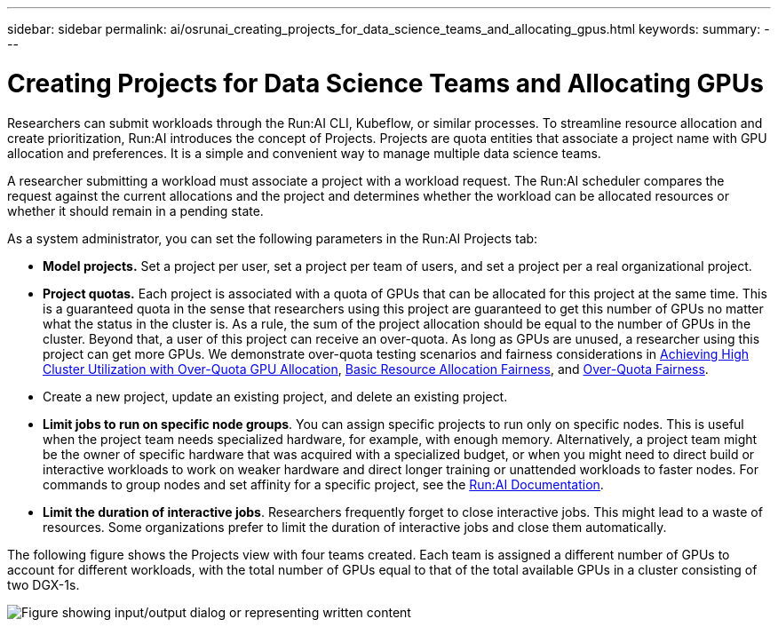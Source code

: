 ---
sidebar: sidebar
permalink: ai/osrunai_creating_projects_for_data_science_teams_and_allocating_gpus.html
keywords:
summary:
---

= Creating Projects for Data Science Teams and Allocating GPUs
:hardbreaks:
:nofooter:
:icons: font
:linkattrs:
:imagesdir: ../media/

//
// This file was created with NDAC Version 2.0 (August 17, 2020)
//
// 2020-09-11 12:14:20.453441
//

[.lead]
Researchers can submit workloads through the Run:AI CLI, Kubeflow, or similar processes. To streamline resource allocation and create prioritization, Run:AI introduces the concept of Projects. Projects are quota entities that associate a project name with GPU allocation and preferences. It is a simple and convenient way to manage multiple data science teams.

A researcher submitting a workload must associate a project with a workload request. The Run:AI scheduler compares the request against the current allocations and the project and determines whether the workload can be allocated resources or whether it should remain in a pending state.

As a system administrator, you can set the following parameters in the Run:AI Projects tab:

* *Model projects.* Set a project per user, set a project per team of users, and set a project per a real organizational project.
* *Project quotas.* Each project is associated with a quota of GPUs that can be allocated for this project at the same time. This is a guaranteed quota in the sense that researchers using this project are guaranteed to get this number of GPUs no matter what the status in the cluster is. As a rule, the sum of the project allocation should be equal to the number of GPUs in the cluster. Beyond that, a user of this project can receive an over-quota. As long as GPUs are unused, a researcher using this project can get more GPUs. We demonstrate over-quota testing scenarios and fairness considerations in link:osrunai_achieving_high_cluster_utilization_with_over-uota_gpu_allocation.html[Achieving High Cluster Utilization with Over-Quota GPU Allocation], link:osrunai_basic_resource_allocation_fairness.html[Basic Resource Allocation Fairness], and link:osrunai_over-quota_fairness.html[Over-Quota Fairness].
* Create a new project, update an existing project, and delete an existing project.
* *Limit jobs to run on specific node groups*. You can assign specific projects to run only on specific nodes. This is useful when the project team needs specialized hardware, for example, with enough memory. Alternatively, a project team might be the owner of specific hardware that was acquired with a specialized budget, or when you might need to direct build or interactive workloads to work on weaker hardware and direct longer training or unattended workloads to faster nodes. For commands to group nodes and set affinity for a specific project, see the  https://docs.run.ai/Administrator/Admin-User-Interface-Setup/Working-with-Projects/[Run:AI Documentation^].
* *Limit the duration of interactive jobs*. Researchers frequently forget to close interactive jobs. This might lead to a waste of resources. Some organizations prefer to limit the duration of interactive jobs and close them automatically.

The following figure shows the Projects view with four teams created. Each team is assigned a different number of GPUs to account for different workloads, with the total number of GPUs equal to that of the total available GPUs in a cluster consisting of two DGX-1s.

image:osrunai_image4.png["Figure showing input/output dialog or representing written content"]
